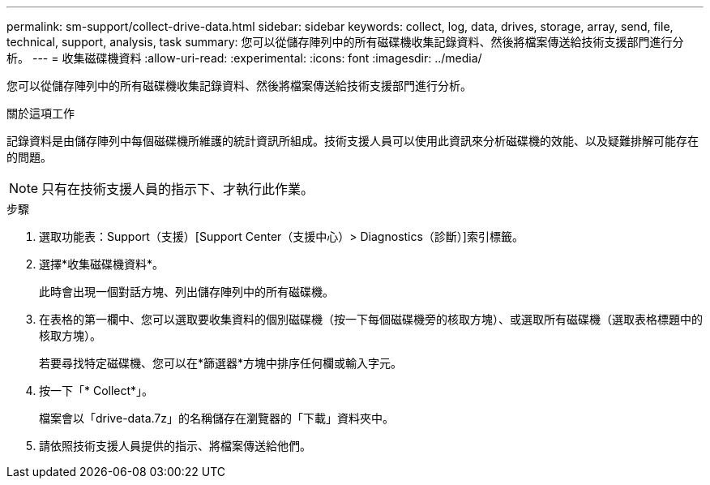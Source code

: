 ---
permalink: sm-support/collect-drive-data.html 
sidebar: sidebar 
keywords: collect, log, data, drives, storage, array, send, file, technical, support, analysis, task 
summary: 您可以從儲存陣列中的所有磁碟機收集記錄資料、然後將檔案傳送給技術支援部門進行分析。 
---
= 收集磁碟機資料
:allow-uri-read: 
:experimental: 
:icons: font
:imagesdir: ../media/


[role="lead"]
您可以從儲存陣列中的所有磁碟機收集記錄資料、然後將檔案傳送給技術支援部門進行分析。

.關於這項工作
記錄資料是由儲存陣列中每個磁碟機所維護的統計資訊所組成。技術支援人員可以使用此資訊來分析磁碟機的效能、以及疑難排解可能存在的問題。

[NOTE]
====
只有在技術支援人員的指示下、才執行此作業。

====
.步驟
. 選取功能表：Support（支援）[Support Center（支援中心）> Diagnostics（診斷）]索引標籤。
. 選擇*收集磁碟機資料*。
+
此時會出現一個對話方塊、列出儲存陣列中的所有磁碟機。

. 在表格的第一欄中、您可以選取要收集資料的個別磁碟機（按一下每個磁碟機旁的核取方塊）、或選取所有磁碟機（選取表格標題中的核取方塊）。
+
若要尋找特定磁碟機、您可以在*篩選器*方塊中排序任何欄或輸入字元。

. 按一下「* Collect*」。
+
檔案會以「drive-data.7z」的名稱儲存在瀏覽器的「下載」資料夾中。

. 請依照技術支援人員提供的指示、將檔案傳送給他們。

